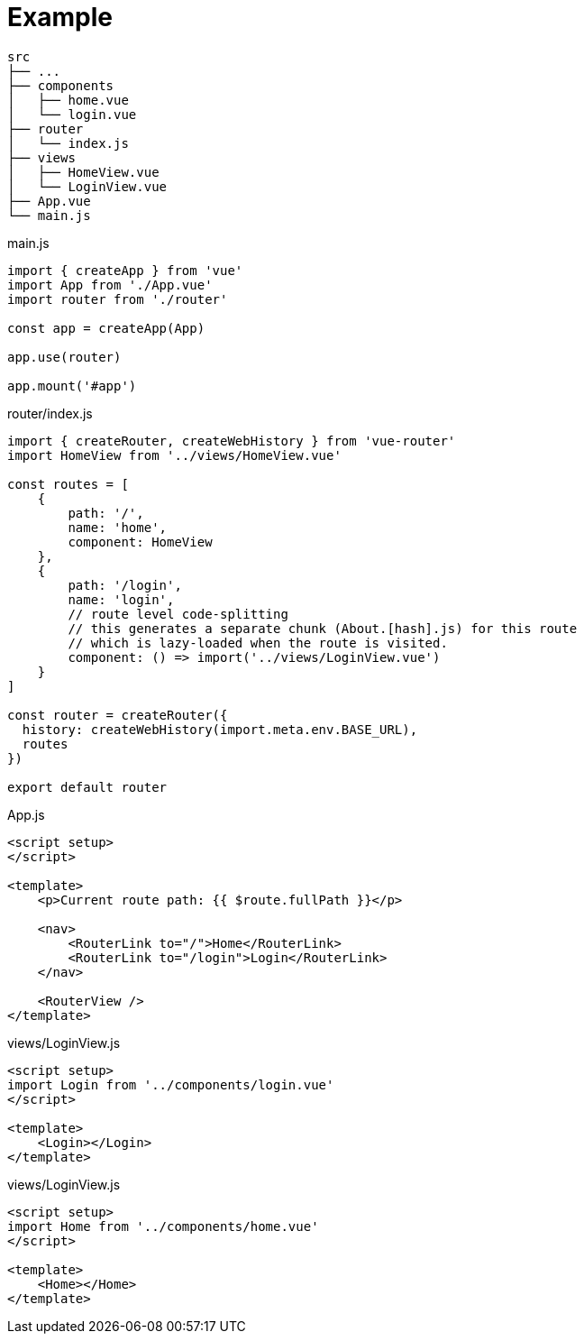 = Example

....
src
├── ...
├── components
│   ├── home.vue
│   └── login.vue
├── router
│   └── index.js
├── views
│   ├── HomeView.vue
│   └── LoginView.vue
├── App.vue
└── main.js
....

[source,javascript,title="main.js"]
----
import { createApp } from 'vue'
import App from './App.vue'
import router from './router'

const app = createApp(App)

app.use(router)

app.mount('#app')
----

[source,javascript,title="router/index.js"]
----
import { createRouter, createWebHistory } from 'vue-router'
import HomeView from '../views/HomeView.vue'

const routes = [
    {
        path: '/',
        name: 'home',
        component: HomeView
    },
    {
        path: '/login',
        name: 'login',
        // route level code-splitting
        // this generates a separate chunk (About.[hash].js) for this route
        // which is lazy-loaded when the route is visited.
        component: () => import('../views/LoginView.vue')
    }
]

const router = createRouter({
  history: createWebHistory(import.meta.env.BASE_URL),
  routes
})

export default router
----

[source,javascript,title="App.js"]
----
<script setup>
</script>

<template>
    <p>Current route path: {{ $route.fullPath }}</p>

    <nav>
        <RouterLink to="/">Home</RouterLink>
        <RouterLink to="/login">Login</RouterLink>
    </nav>

    <RouterView />
</template>
----

[source,javascript,title="views/LoginView.js"]
----
<script setup>
import Login from '../components/login.vue'
</script>

<template>
    <Login></Login>
</template>
----

[source,javascript,title="views/LoginView.js"]
----
<script setup>
import Home from '../components/home.vue'
</script>

<template>
    <Home></Home>
</template>
----